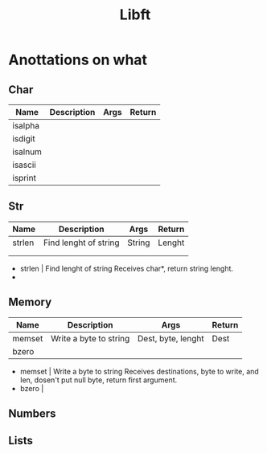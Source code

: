 #+TITLE: Libft

* Anottations on what

** Char
| Name    | Description | Args | Return |
|---------+-------------+------+--------|
| isalpha |             |      |        |
| isdigit |             |      |        |
| isalnum |             |      |        |
| isascii |             |      |        |
| isprint |             |      |        |

** Str

| Name   | Description           | Args   | Return |
|--------+-----------------------+--------+--------|
| strlen | Find lenght of string | String | Lenght |
|        |                       |        |        |
|        |                       |        |        |
- strlen | Find lenght of string
  Receives char*, return string lenght.
-

** Memory
| Name   | Description            | Args               | Return |
|--------+------------------------+--------------------+--------|
| memset | Write a byte to string | Dest, byte, lenght | Dest   |
| bzero  |                        |                    |        |
- memset | Write a byte to string
  Receives destinations, byte to write, and len, dosen't put null byte, return first argument.
- bzero  |
** Numbers
** Lists
